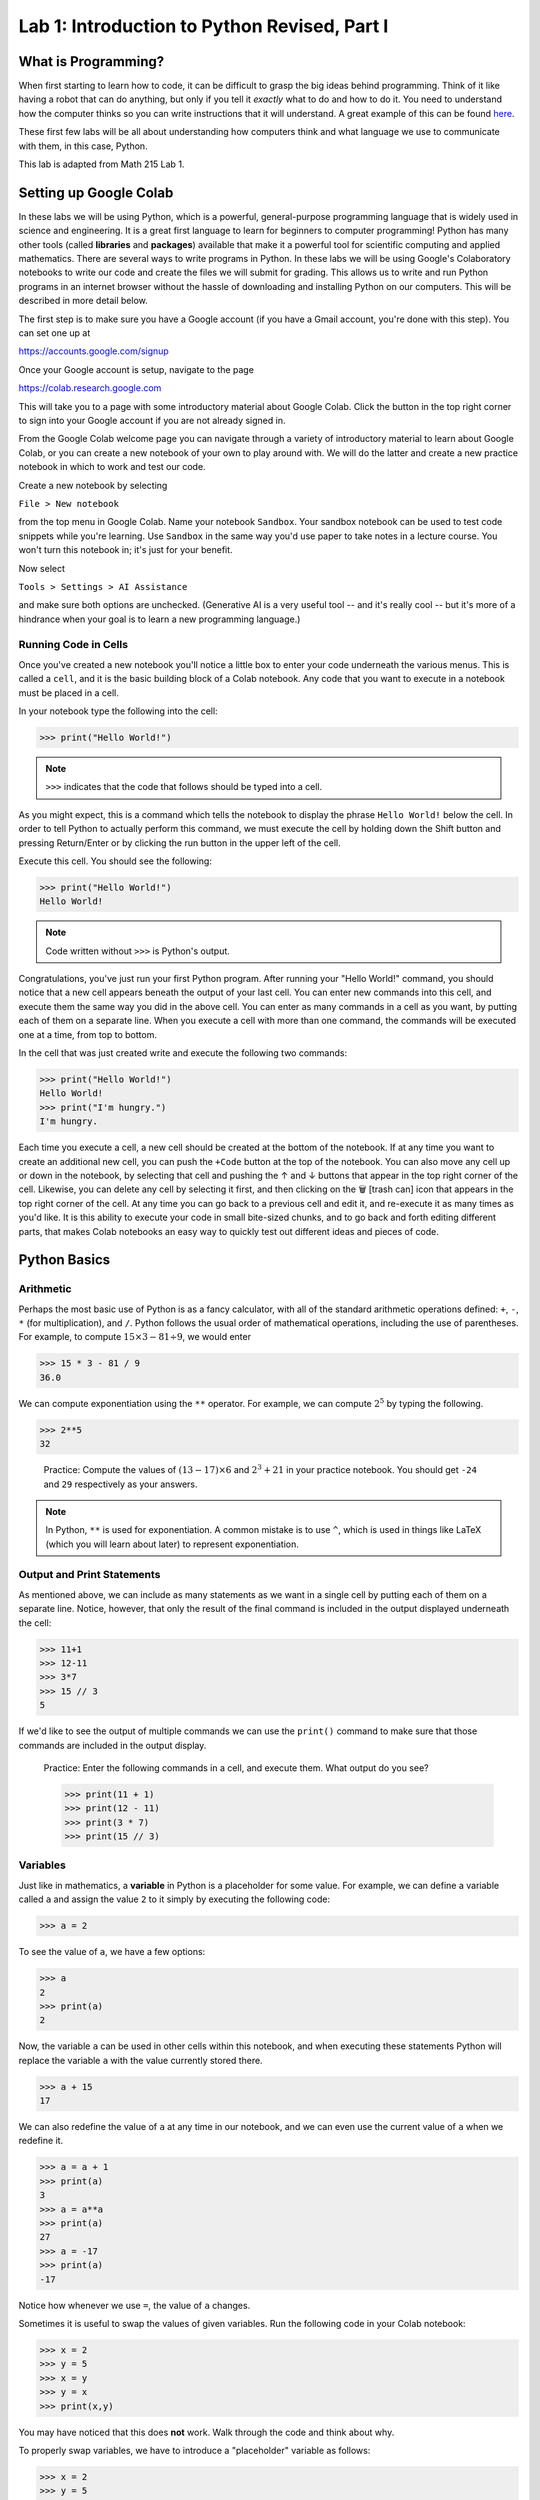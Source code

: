 Lab 1: Introduction to Python Revised, Part I
=============================================

What is Programming?
--------------------

When first starting to learn how to code, it can be difficult to grasp the big ideas behind programming. Think of it like having a robot that can do anything, but only if you tell it *exactly* what to do and how to do it. You need to understand how the computer thinks so you can write instructions that it will understand. A great example of this can be found `here <https://youtube.com/shorts/mrmqRoRDrFg?si=ga23ojvoho0V5Rz5>`_.

These first few labs will be all about understanding how computers think and what language we use to communicate with them, in this case, Python.

This lab is adapted from Math 215 Lab 1.

Setting up Google Colab
-----------------------

In these labs we will be using Python, which is a powerful, general-purpose programming language that is widely used in science and engineering. 
It is a great first language to learn for beginners to computer programming!
Python has many other tools (called **libraries** and **packages**) available that make it a powerful tool for scientific computing and applied mathematics.
There are several ways to write programs in Python. 
In these labs we will be using Google's Colaboratory notebooks to write our code and create the files we will submit for grading. 
This allows us to write and run Python programs in an internet browser without the hassle of downloading and installing Python on our computers. 
This will be described in more detail below.

The first step is to make sure you have a Google account (if you have a Gmail account, you're done with this step). 
You can set one up at

`<https://accounts.google.com/signup>`_

Once your Google account is setup, navigate to the page

`<https://colab.research.google.com>`_

This will take you to a page with some introductory material about Google Colab.
Click the button in the top right corner to sign into your Google account if you are not
already signed in.

From the Google Colab welcome page you can navigate through a variety of introductory material to learn about Google Colab, or you can create a new notebook of your own to play around with. 
We will do the latter and create a new practice notebook in which to work and test our code.

Create a new notebook by selecting

``File > New notebook``

from the top menu in Google Colab.
Name your notebook ``Sandbox``.
Your sandbox notebook can be used to test code snippets while you're learning.
Use ``Sandbox`` in the same way you'd use paper to take notes in a lecture course.
You won't turn this notebook in; it's just for your benefit.

Now select 

``Tools > Settings > AI Assistance`` 

and make sure both options are unchecked.
(Generative AI is a very useful tool -- and it's really cool -- but it's more of a hindrance when your goal is to learn a new programming language.)


Running Code in Cells
~~~~~~~~~~~~~~~~~~~~~

Once you've created a new notebook you'll notice a little box to enter your code underneath the various menus. 
This is called a ``cell``, and it is the basic building block of a Colab notebook.
Any code that you want to execute in a notebook must be placed in a cell.

In your notebook type the following into the cell:

>>> print("Hello World!")

.. note::
   ``>>>`` indicates that the code that follows should be typed into a cell.

As you might expect, this is a command which tells the notebook to display the phrase ``Hello World!`` below the cell. 
In order to tell Python to actually perform this command, we must execute the cell by holding down the Shift button and pressing Return/Enter or by clicking the run button in the upper left of the cell.

Execute this cell. You should see the following:

>>> print("Hello World!")
Hello World!

.. note::
   Code written without ``>>>`` is Python's output.

Congratulations, you've just run your first Python program. 
After running your "Hello World!" command, you should notice that a new cell appears beneath the output of your last cell. 
You can enter new commands into this cell, and execute them the same way you did in the above cell. 
You can enter as many commands in a cell as you want, by putting each of them on a separate line. 
When you execute a cell with more than one command, the commands will be executed one at a time, from top to bottom.

In the cell that was just created write and execute the following two commands:

>>> print("Hello World!")
Hello World!
>>> print("I'm hungry.")
I'm hungry.

Each time you execute a cell, a new cell should be created at the bottom of the notebook. 
If at any time you want to create an additional new cell, you can push the ``+Code`` button at the top of the notebook. 
You can also move any cell up or down in the notebook, by selecting that cell and pushing the ↑ and ↓ buttons that appear in the top right corner of the cell. 
Likewise, you can delete any cell by selecting it first, and then clicking on the 🗑 [trash can] icon that appears in the top right corner of the cell. 
At any time you can go back to a previous cell and edit it, and re-execute it as many times as you'd like. 
It is this ability to execute your code in small bite-sized chunks, and to go back and forth editing different parts, that makes Colab notebooks an easy way to quickly test out different ideas and pieces of code.


Python Basics
-------------

Arithmetic
~~~~~~~~~~

Perhaps the most basic use of Python is as a fancy calculator, with all of the standard arithmetic operations defined: ``+``, ``-``, ``*`` (for multiplication), and ``/``. 
Python follows the usual order of mathematical operations, including the use of parentheses. 
For example, to compute :math:`15 × 3 − 81 ÷ 9`, we would enter

>>> 15 * 3 - 81 / 9
36.0

We can compute exponentiation using the ``**`` operator. 
For example, we can compute :math:`2^5`  by typing the following.

>>> 2**5
32

   Practice: Compute the values of :math:`(13 − 17) × 6` and :math:`2^3 + 21` in your practice notebook. 
   You should get ``-24`` and ``29`` respectively as your answers.

.. note::
   In Python, ``**`` is used for exponentiation. A common mistake is to use ``^``, which is used in things like LaTeX (which you will learn about later) to represent exponentiation.

Output and Print Statements
~~~~~~~~~~~~~~~~~~~~~~~~~~~

As mentioned above, we can include as many statements as
we want in a single cell by putting each of them on a separate line. Notice, however, that only
the result of the final command is included in the output displayed underneath the cell:

>>> 11+1
>>> 12-11
>>> 3*7
>>> 15 // 3
5

If we'd like to see the output of multiple commands we can use the ``print()`` command to make
sure that those commands are included in the output display.

   Practice: Enter the following commands in a cell, and execute them. What output do you see?

   >>> print(11 + 1)
   >>> print(12 - 11)
   >>> print(3 * 7)
   >>> print(15 // 3)

Variables
~~~~~~~~~

Just like in mathematics, a **variable** in Python is a placeholder for some value. For
example, we can define a variable called ``a`` and assign the value ``2`` to it simply by executing the
following code:

>>> a = 2

To see the value of ``a``, we have a few options:

>>> a
2
>>> print(a)
2

Now, the variable ``a`` can be used in other cells within this notebook, and
when executing these statements Python will replace the variable ``a`` with the value currently
stored there.

>>> a + 15
17

We can also redefine the value of ``a`` at any time in our notebook, and we can even use the
current value of ``a`` when we redefine it.

>>> a = a + 1
>>> print(a)
3
>>> a = a**a
>>> print(a)
27
>>> a = -17
>>> print(a)
-17

Notice how whenever we use ``=``, the value of ``a`` changes.

Sometimes it is useful to swap the values of given variables. 
Run the following code in your Colab notebook:

>>> x = 2
>>> y = 5
>>> x = y
>>> y = x
>>> print(x,y)

You may have noticed that this does **not** work. Walk through the code and think about why.

To properly swap variables, we have to introduce a
"placeholder" variable as follows:

>>> x = 2
>>> y = 5
>>> print(x, y)
2 5
>>> temporary_variable = x
>>> x = y
>>> y = temporary_variable
>>> print(x, y)
5 2

This will store the value of ``x`` in ``temporary_variable`` before reassigning ``x``. So our original ``x`` value is saved!

   Pratice: Enter the following commands into a cell. What do you expect the output will be? Now, execute the cell and check your answers.

   >>> b=5
   >>> print(b)
   >>> b=b+7
   >>> print(b)
   >>> b=3*(5-b)
   >>> print(b)

Task 1
------

Enter the expression 

.. math::
   \frac{118+11\times 2}{9-2}

and store it as a variable called ``my_first_var``.
Remember to use parentheses to ensure that the order of operations is correct.
Don't just save the numerical value of this expression,
which is ``20``. Save the actual expression with the addition, multiplication, division, subtraction, and parentheses as the variable.

Python Types
------------

One import thing you need to understand about Python is how it uses **types**. We can think of a type like a real world category. For example, you may cook a pancake, but you definitely don't cook a waterbottle. You may drink from a waterbottle, but not a pancake. Categories, or types, tell us what we can do with objects. So far, you have seen four out of five main Python types, and we will introduce the last one later in this lab.

.. list-table:: Python Types
    :widths: 25 25 25 25
    :header-rows: 1

    * - Name
      - Python Name
      - Description
      - Examples
    * - **Integer**
      - ``int``
      - Numbers without a decimal point, similar to integers in mathematics.
      - ``1``, ``24``, ``0``, ``8675309``
    * - **Floating Point Number**
      - ``float``
      - Numbers with a decimal point, similar to the real numbers in mathematics.
      - ``3.14``, ``1.0``, ``123.456``
    * - **Boolean**
      - ``bool``
      - Either ``True`` or ``False``, pronounced "boo-lee-in", named after `George Boole <https://en.wikipedia.org/wiki/George_Boole>`_
      - ``True``, ``False``
    * - **String**
      - ``str``
      - Words, sentences, or even individual characters.
      - ``Hello World``, ``a``, ``BYU!``

.. note::
    You may have noticed that earlier when we evaluated the expression ``15 * 3 - 81 / 9``, we got ``36.0``, not ``36``. This is because the division operator (``/``) always returns a ``float`` type in Python, even when both dividend and divisor are ``int``\s.

    If we want to force the output to be an ``int`` we can use integer division (``//``) instead:

    >>> 15 * 3 - 81 // 9
    36

    ``//`` is also called floor division because it "floors" any number by removing the decimal at the end of the operation. This is a really useful tool, but is generally not used when performing arithmetic operations.

    >>> 7 / 2
    3.5
    >>> 7 // 2
    3

To figure out what type a variable or value is, you can use ``type()``.

    Practice: Put this code into a cell in your Colab notebook and run the cell. See if you can figure out what type each variable is, then, call ``type()`` on each variable and see if you are right!

    >>> name = "Alice"
    >>> pi = 3.14
    >>> likes_pizza = True 
    >>> age = 16

    For exmaple, to figure out the type of ``name``, you would do ``type(name)``.

Each of these data types operate differently from the others. We will get into what you can do with each type later, but for right now, you just need to know what each type looks like.

Booleans and Comparison Operators
---------------------------------

Earlier you learned about symbols like ``+``, ``-``, ``*``, ``/``, ``**``, and ``=`` that work for ``int``s and ``float``s. We can also use Python operators to compare values. For example, ``<`` and ``>`` unsurprisingly represent our less than and greater than symbols. We can alsue use ``<=`` and ``>=`` to test quantities that are less than or equal to, or greater than or equal to each other. 

>>> a = 5
>>> print (7 <= a)
False
>>> print(a < 10)
True

Python has the ``==`` operator which tests if two values are equal in value.

>>> print(a == 5)
True

Notice that the commands ``a=5`` and ``a==5`` have different meanings. ``=``means we are assigning the value of ``5`` to the variable ``a``, while in ``==`` means we are checking the value of ``a`` and testing if it equals the number ``5``. This is a very important difference in Python syntax.

   Practice: What will the output of the following cell be?

   >>> c = -5
   >>> c = c + 3
   >>> print(c == -5)
   >>> print(c >= 1)
   >>> print(c == -2)

Notice that comparison operators return boolean types (``True`` or ``False``).



Conditionals
------------

So far we have enough tools to perform arithmetic operations and compare numbers. To define more complicated operations we will need a few more building blocks. One of these is the ``if`` statement.

.. code-block:: python
   
   if 1<7:
      print("1 is less than 7")
   else:
      print("1 is not less than 7")

All ``if`` statements start with a condition, or question, whose answer is a boolean value (``True`` or
``False``). In our case, this question is asking whether the number ``1`` is less than ``7``. When Python
executes the ``if`` statement it first checks to determine whether the condition is ``True`` or ``False``.
If the condition is ``True`` then Python will continue and execute the code which is contained
immediately below the ``if`` statement line (this code needs to be indented). If the condition is ``False``, then Python will jump immediately to the ``else`` line and execute
the indented block of code below it, skipping over any commands in between.

In our case, because 1 is indeed less than 7, Python will execute the line after the ``if`` statement, and will print the following output.

``1 is less than 7``

Note that ``if`` statements do not need to be followed by ``else`` statements. If an ``if`` statement
is not followed by an ``else`` statement, and the condition contained in the ``if`` statement is ``False``,
then the code won't do anything:

.. code-block:: python

   if 1>7:
      print("1 is greater than 7")  # This won't execute since 1>7 is False.


Notice that we can also write ``if`` statements that contain more than one step. Every step that
we want to be evaluated should be indented beneath the ``if`` line or the ``else`` line (depending on
if we want it to be evaluated when the condition is ``True`` or ``False`` respectively).

What will the following code output? And what will the value of ``a`` be when the code is finished executing?

.. code-block:: python

    a = -5
   
    if a == 7:
        print("a was equal to 7")       # Both of these indented lines will be
        a = 4                           # evaluated if a is equal to 7.
    else:
        print("a was not equal to 7")   # Both of these indented lines will
        a = 7                           # be evaluated if a is not equal to 7.
    
    print(a)



Functions
---------

In computer programming, like in mathematics, a function is something that accepts
input values (called parameters) and produces an output. Functions are one of the core building blocks of programming.
In Python we illustrate how to define simple functions with the following example.

Type the following into a cell, and execute it.

.. code-block:: python

   def reciprocal(n):
      return 1/n  # calculate the reciprocal

Here we have defined a function called ``reciprocal``, which has a single input parameter ``n``. The
first line of the function definition begins with ``def``, followed by the name of the function, the
parameters it accepts in parentheses, and ends with a colon. Each line in the remainder of
the function **must be indented** (which Colab will do for you automatically), and the function
definition ends with a ``return`` statement that defines what the output of the function will be.
Any Python function will follow this same format.

Any text written on the same line after a ``#`` is called a comment. It will be ignored by Python and is useful for documenting specifics of how a segment of code works.

To use a function, we use ``()`` to "call" it. Inside the parenthesis, we put our input parameters.
In the case of our function ``reciprocal``, we can give it a single value ``n`` as its input.
We should expect the return value to be ``1/n``.

>>> reciprocal(13)
0.07692307692307693

You can even pass variables into functions

>>> a = 2
>>> reciprocal(a)
0.5

A unique feature with ``return`` is that it allows you to do things with the output of a function.
For example, we can create a variable from the return value of a function:

>>> a = 2
>>> b = reciprocal(a)
>>> b
0.5

A key difference between returning a value from a function and just printing it is that when we return we
can use the value (as shown above), while when we print, the value is discarded after it printed.

.. warning::

   What do you think will happen if we try:

   >>> reciprocal(0)

   You should have received an error message when you tried to evaluate ``reciprocal(0)``,
   as a result of trying to divide by zero. Python will produce an error message anytime you try to
   execute code that violates one of its rules. These error messages contain important information about what went wrong and where. Learning how to read them is an important skill to have when programming.
   
   Just because you don't get an error message when you execute some code doesn't mean that it code is doing what you want it to be doing. This is why we will always test our code with various input values. If you have ever had a page crash, weird characters on a website, or infinte loading pages, then you have experienced code with some type of errors in it.


Our functions can also include more lines of code inside of them, which dictate which steps
to perform before returning the output of the function. We can also define new variables inside
of a function. In this case, each step in the function should be on its own line, indented from
the first line of the function.


   Practice: Define the following function in your practice notebook. Remember to indent all of the
   lines in the function definition from the second line on! Proper use of indentation and
   whitespace is very important in Python.

   .. code-block:: python

      def arithmetic(i):
         j=i+2
         k=3*j
         w=k-5
         return w

   What output do the following commands produce? (Try to figure it out before you run the code.)

   >>> print(arithmetic(3))
   >>> print(arithmetic(-10))

Combining functions with things like conditionals enables us to do a lot more.
Consider the following function.

.. code-block:: python
   
   def f(x):
      if x < 0:
         return 0
      else
         return x

Every time we call the function ``f(x)`` only one of the two ``return`` statements is
being executed, while the other is simply skipped over depending on whether the ``if`` evaluates
the condition to be ``True`` or ``False``.

>>> f(7)
7
>>> f(-100)
0

The great thing about functions is that once they are written, we can use them over and over and we don't need to worry so much about the details about how they work, just what they do.

.. admonition:: Lab Instructions

   Until this point, all of the code you've written should be in your ``Sandbox`` notebook.
   Create a new notebook called ``Lab01``. 
   In these labs, the code you'll turn in for credit will be labeled ``Task``.
   Write the code for each Lab 1 task in your ``Lab01`` notebook. 
   For future labs, create a new notebook each time.

Task 2
------

Define a function called ``arithmetic2(i)`` which does exactly the same thing
as the function ``arithmetic(i)`` defined above, but which only has a ``def`` line and
a ``return`` statement. In other words, write a function that does the exact same thing as
``arithmetic(i)``, but which fits in only two lines of code.

.. admonition:: Test your Code
   
   Whenever you are instructed to write a function in these labs, we will include some test code that you can run to make sure your code is working properly.
   This is a very important step in programming -- don't skip it!

   >>> arithmetic2(3)
   10
   >>> arithmetic2(-10)
   -29

Task 3
------

Write a function called ``absolute_value(x)`` which accepts as input a single
number ``x``, and returns the absolute value of ``x``.

>>> absolute_value(10)
10
>>> absolute_value(-10)
10

Task 4
------
Define a function called ``avg(x,y)`` which takes two values ``x`` and ``y`` as input, and outputs the mean of ``x`` and ``y``. Recall that the *mean* of two numbers :math:`a` and :math:`b` is defined to be :math:`(a+b)/2`.

>>> avg(10, 30)
20
>>> avg(5, 25)
15.0



Compound Conditions
-------------------


To test more complicated conditions it is useful to use the ``and`` and ``or`` operators. The statement ``P and Q`` will return ``True`` only if both ``P`` and ``Q`` are ``True``. If either one of, or both of, ``P`` and
``Q`` are ``False``, then the statement ``P`` and ``Q`` will return ``False``.


.. code-block:: python
   
   (10<11) and (-3>=-12)   # This will return True because both (10<11) and (-3>=-12) are True.
   (10<11) and (-3==-12)   # This will return False because one of the statements is False.
   (10==11) and (-3==-12)  # This will also return False because both of the statements are False.


.. list-table:: ``And`` Truth Table
    :widths: 33 33 34
    :header-rows: 1

    * - P
      - Q
      - P and Q
    * - True
      - True
      - True
    * - True
      - False
      - False
    * - False
      - True
      - False
    * - False
      - False
      - False

The statement ``P or Q``, on the other hand, will return ``True`` if at least one of, or both of, ``P``
and ``Q`` are true. The only situation in which ``P or Q`` will return False is if both ``P`` and ``Q`` are
False.

.. code-block:: python

   (10<11) or (-3>=-12)    # This will return True because at least one of the statements is True.
   (10<11) or (-3==-12)    # This will return True because at least one of the statements is True.
   (10==11) or (-3==-12)   # This will return False because both of the statements are False.

.. list-table:: ``Or`` Truth Table
    :widths: 33 33 34
    :header-rows: 1

    * - P
      - Q
      - P or Q
    * - True
      - True
      - True
    * - True
      - False
      - True
    * - False
      - True
      - True
    * - False
      - False
      - False


Task 7
------


Define a function, called ``indicator(lower,upper,n)`` which accepts as input
three numbers ``lower``, ``upper``, and ``n``, with ``lower <= upper``, and returns ``1`` if the number ``n``
satisfies ``lower <= n <= upper``, and returns ``0`` otherwise.

>>> indicator(3,7,2)
0

>>> indicator(-3,9,8)
1



Task 8
------


Define a function, called ``trunc_max(x,y)`` which accepts as input two numbers
``x``, ``y``, and returns the larger of the two numbers if at least one of them is positive, and
returns ``0`` otherwise.

>>> trunc_max(3,-5)
3
>>> trunc_max(2,7)
7
>>> trunc_max(-173,-21)
0

.. hint::

   You may need to use multiple ``if`` statements, possibly nested inside each other. Remember that every time you call an ``if`` statement, you need to indent the code inside the
   ``if`` statement.
   Here is some "pseudocode" to get you started:

   .. code-block:: console

      if both numbers are negative:
         return 0
      else:
         if the first number is larger than the second:
            return the first number
         else:
            return the second number




Strings
-------
A **String** is a sequence of characters, such as words or sentences, surrounded by quotes. You can use either single quotes ``'...'`` or double quotes ``"..."`` to define a string.

>>> greeting = "Hello, world!"
>>> greeting
'Hello, world!'
>>> print(greeting)
Hello, world!
>>> name = 'Alice'
>>> name
'Alice'

Notice that ``print``\ing a string shows it without the quotes.

You can combine (concatenate) strings using the ``+`` operator:

>>> full_greeting = greeting + " My name is " + name
>>> print(full_greeting)
Hello, world! My name is Alice

You can also find the length of a string using ``len()``

>>> len(name)
5

Strings support a feature called **indexing** which allows you to access individual characters by using square brackets ``[]``.

>>> name[0]
'A'
>>> name[1]
'l'
>>> full_greeting[5]
','
>>> greeting[12]
'!'

.. warning::

   Python begins indexing elements of a string starting at ``0``. This may seem unusual at first, since humans typically start counting objects with the number ``1``.

Task 5
------

Write a function ``print_len(my_string)`` that takes in a ``str`` called ``my_string``. This function should **print** "``The length of the string is: length``" where "``length``" is the actual length of the string.

>>> print_len("")
The length of the string is: 0
>>> print_len("Hello World!")
The length of the string is: 12

Task 6
------
Write a function ``last_character(my_string)`` that takes in a ``str`` called ``my_string``. It should **return** the last character in the string.

>>> last_character("Hello World!")
'!'
>>> last_character("Kevin")
'n'

.. hint::

    If there are :math:`n` characters in a string, the index of the last one is :math:`n - 1`.

Lists
-----

So far, we have seen the ``int``, ``float``, ``bool``, and ``str`` data types.
Another very important data type in Python is the ``list`` data type. A list is an ordered
collection of objects (which can be numbers, strings, or even other lists), which we specify by
enclosing them in square brackets ``[]``.

>>> my_list=["Hello", 91.7, "world", 15, 100, -10.2]

Here the list ``my_list`` contains two strings, two floats (decimal values), and two integers. The benefit of lists is that we can store lots of data and access it easily because lists, like strings support indexing: each entry is associated with an index starting at 0.

>>> my_list[0]
Hello
>>> my_list[4]
100
>>> my_list[5]
-10.2

.. warning::

   Remember, Python indexing starts at 0, not 1.

We will learn more about lists in the next lab.

Task 7
------

Write a function, ``median(a)``, that finds the median of list ``a``.

>>> a = [1, 2, 3, 4, 5]
>>> median(a)
3
>>> median([1, 2, 3, 4, 5, 6])
3.5


Review
------

Congrats on making it through your first Python lab of this class! Here is a quick summary of what we have learned:

- printing in Python
- arithmetic in Python
- variables
- integers and floats
- booleans and comparison operators
- conditionals
- functions
- compound conditionals
- strings
- lists

We have covered a lot here so don't worry if not all of it is sticking right now. We will review and build off of these topics in future labs.
